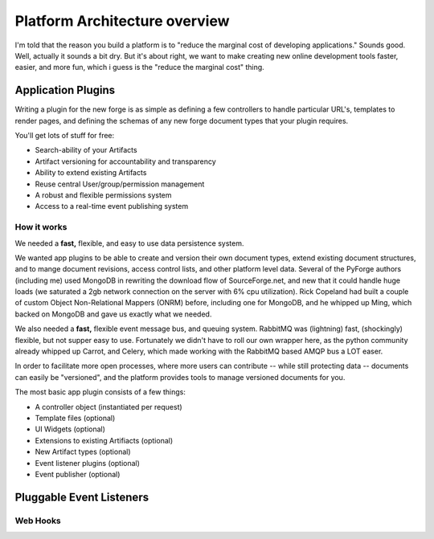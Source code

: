 Platform Architecture overview
===================================

I'm told that the reason you build a platform is to "reduce the marginal cost of developing applications."  Sounds good.   Well, actually it sounds a bit dry.  But it's about right, we want to make creating new online development tools faster, easier, and more fun, which i guess is the "reduce the marginal cost" thing.

Application Plugins
---------------------------------------------------------------------

Writing a plugin for the new forge is as simple as defining a few controllers to handle particular URL's, templates to render pages, and defining the schemas of any new forge document types that your plugin requires.  

.. image:: _static/images/plugins.png
   :alt: App Plugins
   :align: right

You'll get lots of stuff for free: 

* Search-ability of your Artifacts
* Artifact versioning for accountability and transparency
* Ability to extend existing Artifacts
* Reuse central User/group/permission management
* A robust and flexible permissions system
* Access to a real-time event publishing system

How it works
~~~~~~~~~~~~~~~~~~~~~~~~~~~~~~~~~~~~~~~~~~~~~~~~~~~~~~~~~~~~~~~~~~~~~

We needed a **fast,** flexible, and easy to use data persistence system.  

We wanted app plugins to be able to create and version their own document types, extend existing document structures, and to mange document revisions, access control lists, and other platform level data.  Several of the PyForge authors (including me) used MongoDB in rewriting the download flow of SourceForge.net, and new that it could handle huge loads (we saturated a 2gb network connection on the server with 6% cpu utilization).   Rick Copeland had built a couple of custom Object Non-Relational Mappers (ONRM) before, including one for MongoDB, and he whipped up Ming, which backed on MongoDB and gave us exactly what we needed. 

We also needed a **fast,** flexible event message bus, and queuing system. RabbitMQ was  (lightning) fast, (shockingly) flexible, but not supper easy to use.   Fortunately we didn't have to roll our own wrapper here, as the python community already whipped up Carrot, and Celery, which made working with the RabbitMQ based AMQP bus a LOT easer. 

In order to facilitate more open processes, where more users can contribute -- while still protecting data -- documents can easily be "versioned", and the platform provides tools to manage versioned documents for you.

The most basic app plugin consists of a few things: 

* A controller object (instantiated per request)
* Template files (optional)
* UI Widgets (optional)
* Extensions to existing Artifiacts (optional)
* New Artifact types (optional)
* Event listener plugins (optional)
* Event publisher (optional)



Pluggable Event Listeners
---------------------------------------------------------------------


Web Hooks
~~~~~~~~~~~~~~~~~~~~~~~~~~~~~~~~~~~
